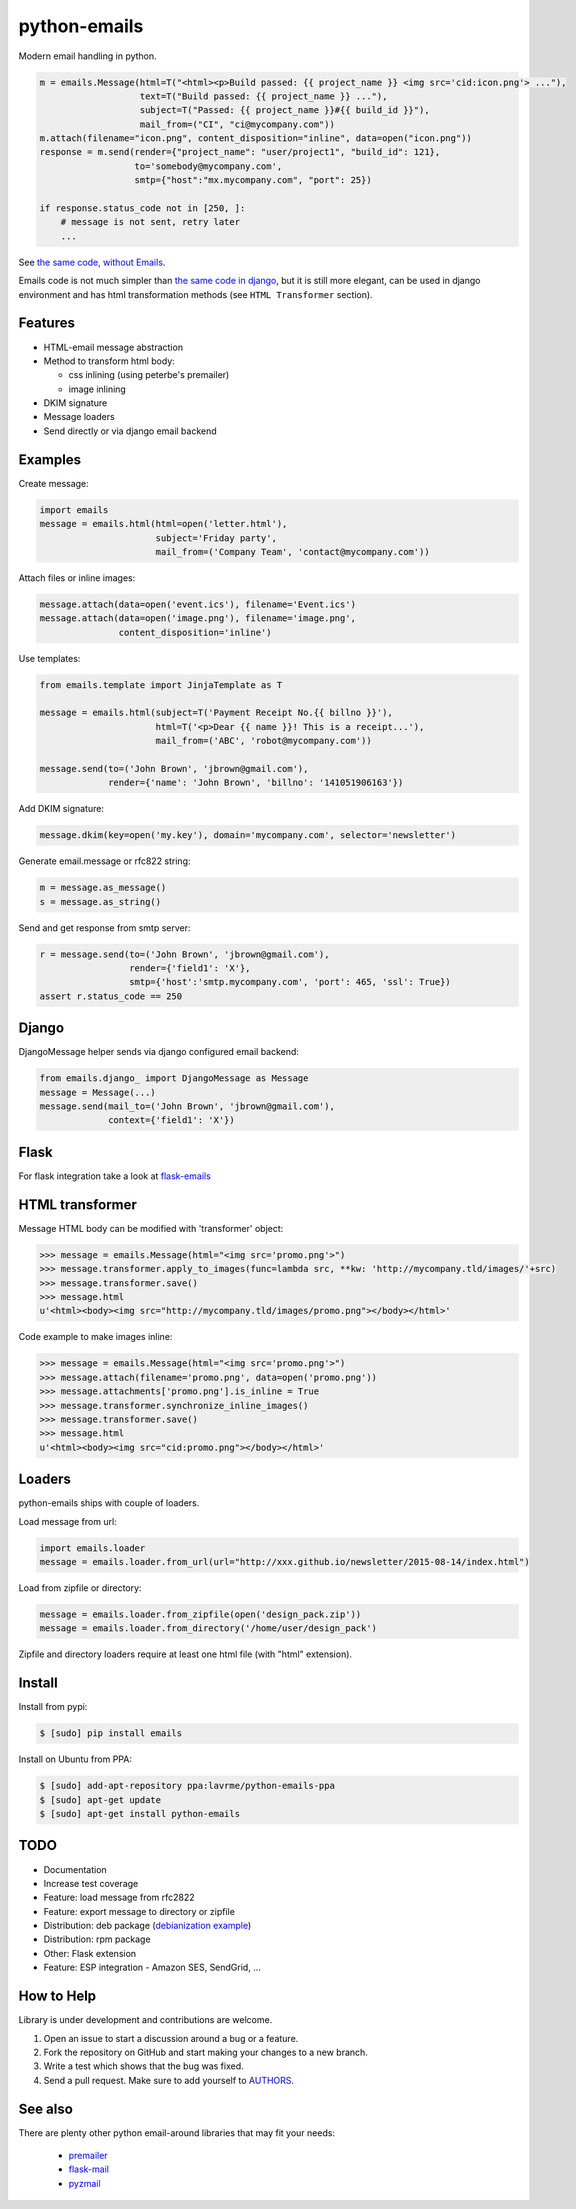 python-emails
=============

Modern email handling in python.

.. code-block:: python

    m = emails.Message(html=T("<html><p>Build passed: {{ project_name }} <img src='cid:icon.png'> ..."),
                       text=T("Build passed: {{ project_name }} ..."),
                       subject=T("Passed: {{ project_name }}#{{ build_id }}"),
                       mail_from=("CI", "ci@mycompany.com"))
    m.attach(filename="icon.png", content_disposition="inline", data=open("icon.png"))
    response = m.send(render={"project_name": "user/project1", "build_id": 121},
                      to='somebody@mycompany.com',
                      smtp={"host":"mx.mycompany.com", "port": 25})

    if response.status_code not in [250, ]:
        # message is not sent, retry later
        ...

See `the same code, without Emails <https://gist.github.com/lavr/fc1972c125ccaf4d4b91>`_.

Emails code is not much simpler than `the same code in django <https://gist.github.com/lavr/08708b15d33fc2ad718b>`_,
but it is still more elegant, can be used in django environment and has html transformation methods
(see ``HTML Transformer`` section).


Features
--------

-  HTML-email message abstraction
-  Method to transform html body:

   - css inlining (using peterbe's premailer)
   - image inlining
-  DKIM signature
-  Message loaders
-  Send directly or via django email backend


Examples
--------

Create message:

.. code-block:: python

    import emails
    message = emails.html(html=open('letter.html'),
                          subject='Friday party',
                          mail_from=('Company Team', 'contact@mycompany.com'))


Attach files or inline images:

.. code-block:: python

    message.attach(data=open('event.ics'), filename='Event.ics')
    message.attach(data=open('image.png'), filename='image.png',
                   content_disposition='inline')

Use templates:

.. code-block:: python

    from emails.template import JinjaTemplate as T

    message = emails.html(subject=T('Payment Receipt No.{{ billno }}'),
                          html=T('<p>Dear {{ name }}! This is a receipt...'),
                          mail_from=('ABC', 'robot@mycompany.com'))

    message.send(to=('John Brown', 'jbrown@gmail.com'),
                 render={'name': 'John Brown', 'billno': '141051906163'})



Add DKIM signature:

.. code-block:: python

    message.dkim(key=open('my.key'), domain='mycompany.com', selector='newsletter')

Generate email.message or rfc822 string:

.. code-block:: python

    m = message.as_message()
    s = message.as_string()


Send and get response from smtp server:

.. code-block:: python

    r = message.send(to=('John Brown', 'jbrown@gmail.com'),
                     render={'field1': 'X'},
                     smtp={'host':'smtp.mycompany.com', 'port': 465, 'ssl': True})
    assert r.status_code == 250


Django
------

DjangoMessage helper sends via django configured email backend:

.. code-block:: python

    from emails.django_ import DjangoMessage as Message
    message = Message(...)
    message.send(mail_to=('John Brown', 'jbrown@gmail.com'),
                 context={'field1': 'X'})

Flask
-----

For flask integration take a look at `flask-emails <https://github.com/lavr/flask-emails>`_


HTML transformer
----------------

Message HTML body can be modified with 'transformer' object:

.. code-block:: python

    >>> message = emails.Message(html="<img src='promo.png'>")
    >>> message.transformer.apply_to_images(func=lambda src, **kw: 'http://mycompany.tld/images/'+src)
    >>> message.transformer.save()
    >>> message.html
    u'<html><body><img src="http://mycompany.tld/images/promo.png"></body></html>'

Code example to make images inline:

.. code-block:: python

    >>> message = emails.Message(html="<img src='promo.png'>")
    >>> message.attach(filename='promo.png', data=open('promo.png'))
    >>> message.attachments['promo.png'].is_inline = True
    >>> message.transformer.synchronize_inline_images()
    >>> message.transformer.save()
    >>> message.html
    u'<html><body><img src="cid:promo.png"></body></html>'


Loaders
-------

python-emails ships with couple of loaders.

Load message from url:

.. code-block:: python

    import emails.loader
    message = emails.loader.from_url(url="http://xxx.github.io/newsletter/2015-08-14/index.html")


Load from zipfile or directory:

.. code-block:: python

    message = emails.loader.from_zipfile(open('design_pack.zip'))
    message = emails.loader.from_directory('/home/user/design_pack')

Zipfile and directory loaders require at least one html file (with "html" extension).


Install
-------

Install from pypi:

.. code-block:: bash

    $ [sudo] pip install emails

Install on Ubuntu from PPA:

.. code-block:: bash

    $ [sudo] add-apt-repository ppa:lavrme/python-emails-ppa
    $ [sudo] apt-get update
    $ [sudo] apt-get install python-emails


TODO
----

- Documentation
- Increase test coverage
- Feature: load message from rfc2822
- Feature: export message to directory or zipfile
- Distribution: deb package (`debianization example <https://github.com/lavr/python-emails-debian/>`_)
- Distribution: rpm package
- Other: Flask extension
- Feature: ESP integration - Amazon SES, SendGrid, ...


How to Help
-----------

Library is under development and contributions are welcome.

1. Open an issue to start a discussion around a bug or a feature.
2. Fork the repository on GitHub and start making your changes to a new branch.
3. Write a test which shows that the bug was fixed.
4. Send a pull request. Make sure to add yourself to `AUTHORS <https://github.com/lavr/python-emails/blob/master/README.rst>`_.


See also
--------

There are plenty other python email-around libraries that may fit your needs:

 - `premailer <https://github.com/peterbe/premailer>`_
 - `flask-mail <https://github.com/mattupstate/flask-mail>`_
 - `pyzmail <http://www.magiksys.net/pyzmail/>`_

.. image:: https://travis-ci.org/lavr/python-emails.png?branch=master
   :target: https://travis-ci.org/lavr/python-emails

.. image:: https://img.shields.io/pypi/v/emails.svg
   :target: https://pypi.python.org/pypi/emails

.. image:: http://allmychanges.com/p/python/emails/badge/
   :target: http://allmychanges.com/p/python/emails/?utm_source=badge

.. image:: https://coveralls.io/repos/lavr/python-emails/badge.svg?branch=master
   :target: https://coveralls.io/r/lavr/python-emails?branch=master
